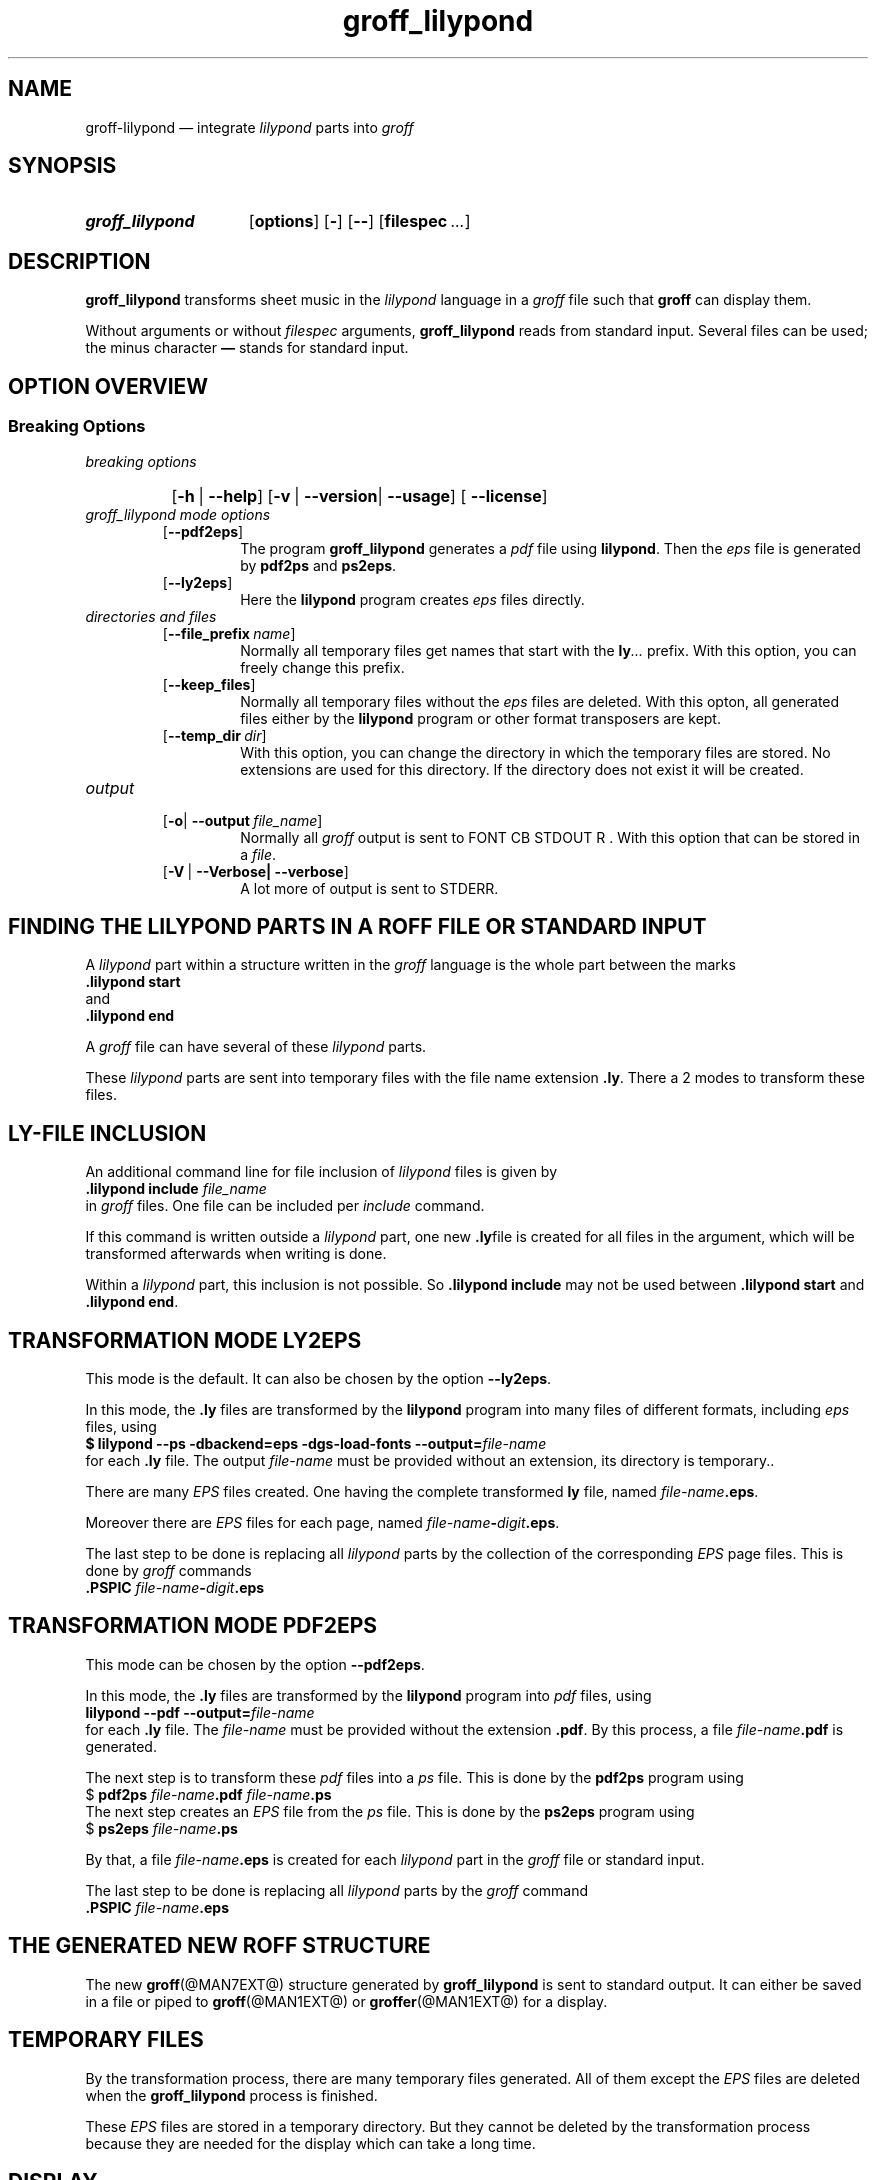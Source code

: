 .TH groff_lilypond @MAN1EXT@ "@MDATE@" "Groff Version @VERSION@"
.SH NAME
groff\-lilypond \[em] integrate \f[CI]lilypond\f[] parts into \f[CI]groff\f[]
.
.\" This .SH was moved to this place in order to appease `apropos'.
.
.\" --------------------------------------------------------------------
.\" Legalese
.\" --------------------------------------------------------------------
.
.de authors
This file was written by Bernd Warken
.MT groff\-bernd.warken\-72@web.de
.ME .
.
Last update: 03 Mar 2013
..
.
.
.de copying
groff_lilypond \[em] integrate lilypond into groff files
.
.P
.EX
Source file position: <groff-source>/contrib/lilypond/groff_lilypond.man
Installed position: <prefix>/share/man/man1/groff_lilypond.1
.EE
.
.P
Copyright \(co 2013
.RS
.ft CI
Free Software Foundation, Inc.
.ft R
.RE
.
.P
This file is part of
.ft CI
GNU groff\\f[R].
.
.P
.ft CI
GNU groff
.ft R
is free software is free software: you can redistribute it and/or modify it
under the terms of the
.ft CI
GNU General Public License
.ft R
as published by the
.ft CI
Free Software Foundation\fR, either
.ft CI
version 3
.ft R
of the
.IR License ,
or
.RI ( "at your option" )
any later version.
.
.P
.ft CI
GNU groff
.ft R
is distributed in the hope that it will be useful, but
.ft CI
WITHOUT ANY WARRANTY\fR; without even the implied warranty of
.ft CI
MERCHANTABILITY
.ft R
or
.ft CI FITNESS FOR A PARTICULAR PURPOSE\fR.
See the
.ft CI
GNU General Public License
.ft R
for more details.
.
.P
.P
You should have received a copy of the
.nh
.ft CI
GNU General Public License
.ft R
.hy
along with
.ft CI
groff\\f[R], see the files
.nh
.ft CB
COPYING
.ft R
and
.ft CB
LICENSE
.ft R
.hy
in the top directory of the
.ft CI
groff
.ft R
source package.
.
If not, see
.UR http://\\:www.gnu.org/\\:licenses/
 the
.ft CI
GNU licenses
.ft R
.UE .
.
..
.
.
.\" --------------------------------------------------------------------
.\" Setup
.\" --------------------------------------------------------------------
.
.ds Ellipsis "\&.\|.\|.\&\"
.
.
.\" --------------------------------------------------------------------
.\" Macro definitions
.\" --------------------------------------------------------------------
.
.\" --------------------------------------------------------------------
.\" .FONT (<font name> <text> [<font name> <text> ...])
.\"
.\" Print in different fonts: R, I, B, CR, CI, CB
.\"
.de1 FONT
.  if (\\n[.$] = 0) \{\
.	nop \&\f[P]\&
.	return
.  \}
.  ds result \&
.  while (\\n[.$] >= 2) \{\
.	as result \,\f[\\$1]\\$2
.	if !"\\$1"P" .as result \f[P]
.	shift 2
.  \}
.  if (\\n[.$] = 1) .as result \,\f[\\$1]
.  nh
.  nop \\*[result]\&
.  hy
..
.
.
.\" --------------------------------------------------------------------
.SH "SYNOPSIS"
.\" --------------------------------------------------------------------
.
.SY groff_lilypond
.OP options
.OP -
.OP --
.OP \%filespec \*[Ellipsis]
.YS
.
.
.\" --------------------------------------------------------------------
.SH DESCRIPTION
.\" --------------------------------------------------------------------
.
.FONT CB groff_lilypond
transforms sheet music in the
.FONT CI lilypond
language in a
.FONT CI groff
file such that
.FONT CB groff
can display them.
.
.
.P
Without arguments or without
.I filespec
arguments,
.FONT CB groff_lilypond
reads from standard input.
.
Several files can be used; the minus character
.FONT CB \[em]
stands for standard input.
.
.
.\" --------------------------------------------------------------------
.SH "OPTION OVERVIEW"
.\" --------------------------------------------------------------------
.
.\" --------------------------------------------------------------------
.SS "Breaking Options"
.\" --------------------------------------------------------------------
.TP
.I breaking options
.RS
.P
.SY
.OP -h\~\fR|\fB\~--help
.OP -v\~\fR|\fB\~--version\fR|\fB\~--usage
.OP \fB\~--license
.YS
.RE
.
.
.TP
.I \%groff_lilypond mode options
.RS
.
.TP
.OP --pdf2eps
The program
.FONT CB groff_lilypond
generates a
.FONT CI pdf
file using
.FONT CB lilypond R .
.
Then the
.FONT CI eps
file is generated by
.FONT CB pdf2ps
and
.FONT CB ps2eps R .
.
.
.TP
.OP --ly2eps
Here the
.FONT CB lilypond
program creates
.FONT CI eps
files directly.
.
.
.RE
.
.
.TP
.I \%directories and files
.RS
.
.TP
.OP --file_prefix name
Normally all temporary files get names that start with the
.FONT CB ly CI \*[Ellipsis]
prefix.
.
With this option, you can freely change this prefix.
.
.
.TP
.OP --keep_files
Normally all temporary files without the
.FONT CI eps
files are deleted.
.
With this opton, all generated files either by the
.FONT CB lilypond
program or other format transposers are kept.
.
.
.TP
.OP --temp_dir dir
With this option, you can change the directory in which the temporary
files are stored.
.
No extensions are used for this directory.
.
If the directory does not exist it will be created.
.
.RE
.
.
.TP
.I \%output
.RS
.
.
.TP
.OP -o\fR|\fB\~--output file_name
Normally all
.FONT CI groff
output is sent to
FONT CB STDOUT R .
.
With this option that can be stored in a
.IR file .
.
.
.TP
.OP -V\~\fR|\fB\~--Verbose|\fB\~--verbose
A lot more of output is sent to STDERR.
.
.
.RE
.
.
.\" --------------------------------------------------------------------
.SH "FINDING THE LILYPOND PARTS IN A ROFF FILE OR STANDARD INPUT"
.\" --------------------------------------------------------------------
.
A
.FONT CI lilypond
part within a structure written in the
.FONT CI groff
language is the whole part between the marks
.EX
.FONT CB ".lilypond start"
.EE
and
.EX
.FONT CB ".lilypond end"
.EE
.
.
.P
A
.FONT CI groff
file can have several of these
.FONT CI lilypond
parts.
.
.
.P
These
.FONT CI lilypond
parts are sent into temporary files with the file name extension
.FONT CB .ly R .
.
There a 2 modes to transform these files.
.
.
.\" --------------------------------------------------------------------
.SH "LY\-FILE INCLUSION"
.\" --------------------------------------------------------------------
.
An additional command line for file inclusion of
.FONT CI lilypond
files is given by
.EX
.FONT CB ".lilypond include" I " file_name"
.EE
in
.FONT CI groff
files.
.
One file can be included per
.FONT CI include
command.
.
.
.P
If this command is written outside a
.FONT CI lilypond
part, one new
.FONT CB .ly  R file
is created for all files in the argument, which will be transformed
afterwards when writing is done.
.
.
.P
Within a
.FONT CI lilypond
part, this inclusion is not possible.
.
So
.FONT CB ".lilypond include"
may not be used between
.FONT CB ".lilypond start"
and
.FONT CB ".lilypond end" .R .
.
.
.\" --------------------------------------------------------------------
.SH "TRANSFORMATION MODE LY2EPS"
.\" --------------------------------------------------------------------
.
This mode is the default.
.
It can also be chosen by the option
.FONT CB --ly2eps R .
.
.
.P
In this mode, the
.FONT CB .ly
files are transformed by the
.FONT CB lilypond
program into many files of different formats, including
.FONT CI eps
files, using
.EX
.FONT CB "$ lilypond \-\-ps \-dbackend=eps \-dgs\-load\-fonts \-\-output=" I file\-name
.EE
for each
.FONT CB .ly
file.
.
The output
.I file\-name
must be provided without an extension, its directory is temporary..
.
.
.P
There are many
.FONT CI EPS
files created.
.
One having the complete transformed
.FONT CB ly
file, named
.FONT I file\-name CB .eps R .
.
.
.P
Moreover there are
.FONT CI EPS
files for each page, named
.FONT I file\-name CB \- I digit CB .eps R .
.
.
.P
The last step to be done is replacing all
.FONT CI lilypond
parts by the collection of the corresponding
.FONT CI EPS
page files.
.
This is done by
.FONT CI groff
commands
.EX
.FONT CB ".PSPIC " CI file-name CB \- I digit CB .eps 
.EE
.
.
.\" --------------------------------------------------------------------
.SH "TRANSFORMATION MODE PDF2EPS"
.\" --------------------------------------------------------------------
.
This mode can be chosen by the option
.FONT CB --pdf2eps R .
.
.
.P
In this mode, the
.FONT CB .ly
files are transformed by the
.FONT CB lilypond
program into
.FONT CI pdf
files, using
.EX
.FONT CB "lilypond \-\-pdf \-\-output=" I file-name
.EE
for each
.FONT CB .ly
file.
.
The
.I file-name
must be provided without the extension
.FONT CB .pdf R .
.
By this process, a file
.FONT CI file-name CB .pdf
is generated.
.
.
.P
The next step is to transform these
.FONT CI pdf
files into a
.FONT CI ps
file.
.
This is done by the
.FONT CB pdf2ps
program using
.EX
.FONT R "$ " CB "pdf2ps " CI file-name CB ".pdf " CI file-name CB ".ps"
.EE
.
.
The next step creates an
.FONT CI EPS
file from the
.FONT CI ps
file.
.
This is done by the
.FONT CB ps2eps
program using
.EX
.FONT R "$ " CB "ps2eps " CI file-name CB ".ps"
.EE
.
.
.P
By that, a file
.FONT CI file-name CB .eps
is created for each
.FONT CI lilypond
part in the
.FONT CI groff
file or standard input.
.
.
.P
The last step to be done is replacing all
.FONT CI lilypond
parts by the
.FONT CI groff
command
.EX
.FONT CB ".PSPIC " CI file-name CB .eps 
.EE
.
.
.\" --------------------------------------------------------------------
.SH "THE GENERATED NEW ROFF STRUCTURE"
.\" --------------------------------------------------------------------
.
The new
.BR groff (@MAN7EXT@)
structure generated by
.FONT CB groff_lilypond
is sent to standard output.
.
It can either be saved in a file or piped to
.BR groff (@MAN1EXT@)
or
.BR groffer (@MAN1EXT@)
for a display.
.
.
.\" --------------------------------------------------------------------
.SH "TEMPORARY FILES"
.\" --------------------------------------------------------------------
.
By the transformation process, there are many temporary files
generated.
.
All of them except the
.FONT CI EPS
files are deleted when the
.FONT CB groff_lilypond
process is finished.
.
.
.P
These
.FONT CI EPS
files are stored in a temporary directory.
.
But they cannot be deleted by the transformation process because they
are needed for the display which can take a long time.
.
.
.\" --------------------------------------------------------------------
.SH "DISPLAY"
.\" --------------------------------------------------------------------
.
The display maps each
.FONT CI lilypond
part on a complete page, preceded and followed by a page break.
.
I do not know how to change this or what very long music sheets will
do.
.
.
.\" --------------------------------------------------------------------
.SH "AUTHORS"
.\" --------------------------------------------------------------------
.authors
.
.
.\" --------------------------------------------------------------------
.SH "COPYING"
.\" --------------------------------------------------------------------
.copying
.
.
.\" --------------------------------------------------------------------
.\" Emacs settings
.\" --------------------------------------------------------------------
.
.\" Local Variables:
.\" mode: nroff
.\" End:
